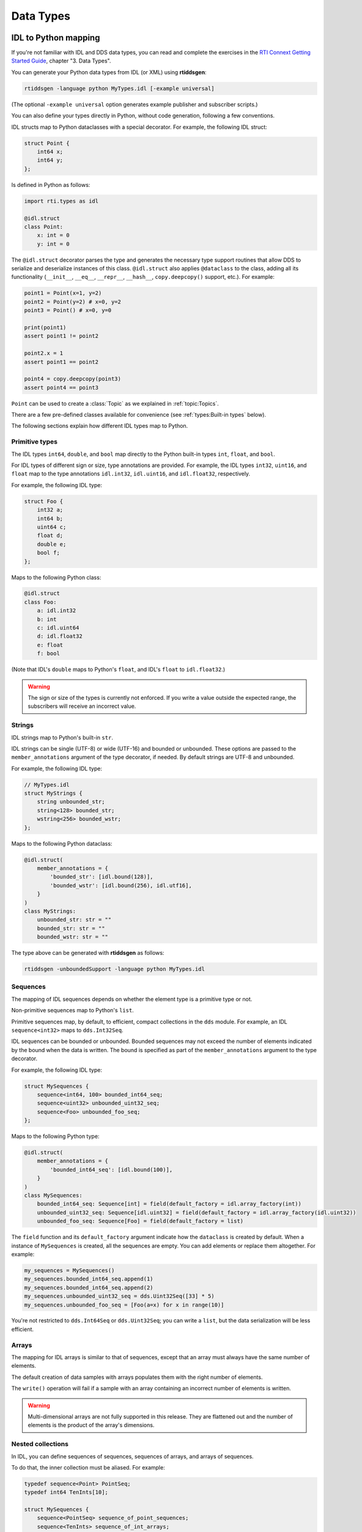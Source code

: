 .. py:currentmodule:: rti.connextdds

Data Types
~~~~~~~~~~

IDL to Python mapping
---------------------

If you're not familiar with IDL and DDS data types, you can read and complete the
exercises in the `RTI Connext Getting Started Guide <https://community.rti.com/static/documentation/connext-dds/7.0.0/doc/manuals/connext_dds_professional/getting_started_guide/index.html>`_,
chapter "3. Data Types".

You can generate your Python data types from IDL (or XML) using **rtiddsgen**:

.. code-block:: bash

    rtiddsgen -language python MyTypes.idl [-example universal]

(The optional ``-example universal`` option generates example publisher and
subscriber scripts.)

You can also define your types directly in Python, without code generation,
following a few conventions.

IDL structs map to Python dataclasses with a special decorator. For example, the
following IDL struct:

.. code-block:: idl

    struct Point {
        int64 x;
        int64 y;
    };

Is defined in Python as follows:

.. code-block:: python

    import rti.types as idl

    @idl.struct
    class Point:
        x: int = 0
        y: int = 0

The ``@idl.struct`` decorator parses the type and generates the necessary type
support routines that allow DDS to serialize and deserialize instances of this
class. ``@idl.struct`` also applies ``@dataclass`` to the class, adding all
its functionality (``__init__``, ``__eq__``, ``__repr__``, ``__hash__``,
``copy.deepcopy()`` support, etc.). For example:

.. code-block:: python

    point1 = Point(x=1, y=2)
    point2 = Point(y=2) # x=0, y=2
    point3 = Point() # x=0, y=0

    print(point1)
    assert point1 != point2

    point2.x = 1
    assert point1 == point2

    point4 = copy.deepcopy(point3)
    assert point4 == point3

``Point`` can be used to create a :class:`Topic` as we explained
in :ref:`topic:Topics`.

There are a few pre-defined classes available for convenience
(see :ref:`types:Built-in types` below).

The following sections explain how different IDL types map to Python.

Primitive types
===============
The IDL types ``int64``, ``double``, and ``bool`` map directly to the Python
built-in types ``int``, ``float``, and ``bool``.

For IDL types of different sign or size, type annotations are provided. For 
example, the IDL types ``int32``, ``uint16``, and ``float`` map to the type 
annotations ``idl.int32``, ``idl.uint16``, and ``idl.float32``, respectively.

For example, the following IDL type:

.. code-block:: idl

    struct Foo {
        int32 a;
        int64 b;
        uint64 c;
        float d;
        double e;
        bool f;
    };

Maps to the following Python class:

.. code-block:: python

    @idl.struct
    class Foo:
        a: idl.int32
        b: int
        c: idl.uint64
        d: idl.float32
        e: float
        f: bool

(Note that IDL's ``double`` maps to Python's ``float``, and IDL's ``float`` to
``idl.float32``.)

.. warning::

    The sign or size of the types is currently not enforced. If you write a
    value outside the expected range, the subscribers will receive an incorrect
    value.


Strings
=======

IDL strings map to Python's built-in ``str``.

IDL strings can be single (UTF-8) or wide (UTF-16) and bounded or unbounded.
These options are passed to the ``member_annotations`` argument of the
type decorator, if needed. By default strings are UTF-8 and unbounded.

For example, the following IDL type:

.. code-block:: idl

    // MyTypes.idl
    struct MyStrings {
        string unbounded_str;
        string<128> bounded_str;
        wstring<256> bounded_wstr;
    };

Maps to the following Python dataclass:

.. code-block:: python

    @idl.struct(
        member_annotations = {
            'bounded_str': [idl.bound(128)],
            'bounded_wstr': [idl.bound(256), idl.utf16],
        }
    )
    class MyStrings:
        unbounded_str: str = ""
        bounded_str: str = ""
        bounded_wstr: str = ""

The type above can be generated with **rtiddsgen** as follows:

.. code-block:: bash

    rtiddsgen -unboundedSupport -language python MyTypes.idl


Sequences
=========

The mapping of IDL sequences depends on whether the element type is a primitive
type or not.

Non-primitive sequences map to Python's ``list``.

Primitive sequences map, by default, to efficient, compact collections in the
``dds`` module. For example, an IDL ``sequence<int32>`` maps to ``dds.Int32Seq``.

IDL sequences can be bounded or unbounded. Bounded sequences may not exceed the
number of elements indicated by the bound when the data is written. The bound
is specified as part of the ``member_annotations`` argument to the type
decorator.

For example, the following IDL type:

.. code-block:: idl

    struct MySequences {
        sequence<int64, 100> bounded_int64_seq;
        sequence<uint32> unbounded_uint32_seq;
        sequence<Foo> unbounded_foo_seq;
    };

Maps to the following Python type:

.. code-block:: python

    @idl.struct(
        member_annotations = {
            'bounded_int64_seq': [idl.bound(100)],
        }
    )
    class MySequences:
        bounded_int64_seq: Sequence[int] = field(default_factory = idl.array_factory(int))
        unbounded_uint32_seq: Sequence[idl.uint32] = field(default_factory = idl.array_factory(idl.uint32))
        unbounded_foo_seq: Sequence[Foo] = field(default_factory = list)

The ``field`` function and its ``default_factory`` argument indicate how the
``dataclass`` is created by default. When a instance of ``MySequences``
is created, all the sequences are empty. You can add elements or replace them
altogether. For example:

.. code-block:: python

    my_sequences = MySequences()
    my_sequences.bounded_int64_seq.append(1)
    my_sequences.bounded_int64_seq.append(2)
    my_sequences.unbounded_uint32_seq = dds.Uint32Seq([33] * 5)
    my_sequences.unbounded_foo_seq = [Foo(a=x) for x in range(10)]

You're not restricted to ``dds.Int64Seq`` or ``dds.Uint32Seq``; you can
write a ``list``, but the data serialization will be less efficient.

Arrays
======

The mapping for IDL arrays is similar to that of sequences, except that an array
must always have the same number of elements.

The default creation of data samples with arrays populates them with the right
number of elements.

The ``write()`` operation will fail if a sample with an array containing an
incorrect number of elements is written.

.. warning ::

    Multi-dimensional arrays are not fully supported in this release. They are
    flattened out and the number of elements is the product of the array's
    dimensions.

Nested collections
==================

In IDL, you can define sequences of sequences, sequences of arrays, and
arrays of sequences.

To do that, the inner collection must be aliased. For example:

.. code-block:: idl

    typedef sequence<Point> PointSeq;
    typedef int64 TenInts[10];

    struct MySequences {
        sequence<PointSeq> sequence_of_point_sequences;
        sequence<TenInts> sequence_of_int_arrays;
        PointSeq five_point_sequences[5];
    };


Optional members
================

By default, members of an IDL ``struct`` always contain a value and they are
always published with a data sample. A member can be declared optional in IDL
allowing it to not be sent with all data samples.

In Python, optional members receive the ``None`` value by default.

For example, the following IDL struct contains a required and an optional member:

.. code-block:: idl

    struct MyOptionals {
        double required_value;
        @optional double optional_value;
    };

This maps to the following Python dataclass:

.. code-block:: python

    @idl.struct
    class MyOptionals:
        required_value: float = 0.0
        optional_value: Optional[float] = None

And a data sample is created by default as follows:

.. code-block:: python

    sample = MyOptionals()
    assert sample.required_value == 0.0
    assert sample.optional_value is None

Enumerations
============

IDL enumerations map to Python ``IntEnum``-derived classes that are decorated
with the ``idl.enum`` decorator.

.. code-block:: idl

    enum Color {
        RED,
        GREEN,
        BLUE
    };

Maps to:

.. code-block:: python

    @idl.enum
    class Color(IntEnum):
        RED = 0
        GREEN = 1
        BLUE = 2

Unions
======

IDL unions define types in which only one member exists at a time. The selected
member is identified by the "discriminator."

IDL unions map to decorated Python dataclasses with two members (``discriminator`` and ``value``)
and one read/write property for each member that allows setting the value and
the discriminator consistently.

For example, the following IDL union:

.. code-block:: idl

    union MyUnion switch(int32) {
        case 0:
            string string_member;
        case 1:
            int64 int_member;
        case 2:
            Point point_member;
    };

Maps to the following Python class:

.. code:: python

    @idl.union
    class MyUnion:

        discriminator: idl.int32 = 0
        value: Union[str, int, Point] = ""

        string_member: str = idl.case(0)
        int_member: int = idl.case(1)
        point_member: Point = idl.case(2)

The ``discriminator`` and ``value`` members should be used as read-only. To
modify the ``union``, use the "cases" (read/write properties). For example:

.. code:: python

    sample = MyUnion()

    # By default the case with the lowest discriminator value (0 in this case)
    # is selected (unless a "default:" label is defined in IDL)
    assert sample.discriminator == 0
    assert sample.value == ""
    assert sample.string_member == ""

    # Select a different member:
    sample.point_member = Point(1, 2)
    assert sample.discriminator == 2
    assert sample.value == Point(1, 2)
    assert sample.point_member == Point(1, 2)

    # Attempting to access member that is not selected raises a ValueError:
    try:
        print(sample.string_member)
    except ValueError:
        print("string_member is not selected")

Modules
=======

Each IDL (or XML) file called **Foo.idl** generates a Python file with the same
name, **Foo.py**.

This defines a python package you can import:

.. code:: python

    import Foo

    my_type = Foo.MyType()

Additionally, in IDL you can define "modules." Similarly to C++ namespaces,
an IDL module can be partially defined in several files. To allow for this
capability, IDL modules map to Python's `SimpleNamespace <https://docs.python.org/3/library/types.html#types.SimpleNamespace>`_.

For example, assume the following IDL files:

.. code:: idl

    # Foo.idl

    module A {
        struct MyType1 { ... };
    };

    struct MyType2 { ... };

And:

.. code:: idl

    # Bar.idl

    module A {
        struct MyType3 { ... };
    };

    module B {
        struct MyType4 { ... };
    };

This generates two Python packages, **Foo.py** and **Bar.py**. The module **A**
is accessible from both packages as ``Foo.A`` and ``Bar.A``. **Foo.idl** also
defines a type without a module, and **Bar.idl** defines another module, **B**:


.. code:: python

    import Foo
    import Bar

    sample1 = Foo.A.MyType1()
    sample2 = Foo.MyType2()
    sample3 = Bar.A.MyType3()
    sample4 = Bar.B.MyType4()

    # You can create an alias:
    MyType3 = Bar.A.MyType3

    sample3 = MyType3()

IDL annotations
===============

There are several IDL annotations that are passed to the ``struct``, ``union``,
or ``enum`` decorators in the ``type_annotations`` or ``member_annotations``
arguments.

Examples are the ``@key`` and extensibility annotations (such as ``@mutable``):

.. code-block:: idl

    @mutable
    struct MutableKeyedType {
        @key string id;
        string value;
    };

The Python mapping is:

.. code:: python

    @idl.struct(
        type_annotations = [idl.mutable],
        member_annotations = {
            'id': [idl.key]
        }
    )
    class MutableKeyedType:
        id: str = ""
        value: str = ""

These annotations don't have a direct effect on how you use the classes in your
application, but they may change how the data is internally processed or
delivered.


Built-in types
--------------

For convenience, the following types are directly available in the
``rti.types.builtin`` package:

.. code:: python

    @idl.struct
    class String:
        value: str = ""


    @idl.struct(member_annotations={'key': [idl.key]})
    class KeyedString:
        key: str = ""
        value: str = ""


    @idl.struct
    class Bytes:
        value: Sequence[idl.uint8] = field(default_factory=idl.array_factory(idl.uint8))


    @idl.struct(member_annotations={'key': [idl.key]})
    class KeyedBytes:
        key: str = ""
        value: Sequence[idl.uint8] = field(default_factory=idl.array_factory(idl.uint8))

You can directly use these types in your application:

.. code:: python

    import rti.connextdds as dds
    from rti.types.builtin import String

    participant = dds.DomainParticipant(domain_id=0)
    topic = dds.Topic(participant, "HelloWorld", String)
    writer = dds.DataWriter(participant, topic)
    writer.write(String("Hello World!"))


Type support
------------

Every ``@idl.struct``-decorated class or ``@idl.union``-decorated class has an
associated ``TypeSupport`` object that can be obtained as follows:

.. code:: python

    import rti.types as idl

    @idl.struct
    class Foo:
        ...

    foo_support = idl.get_type_support(Foo)


``TypeSupport`` provides access to serialization functions:

.. code:: python

    foo = Foo()
    buffer = foo_support.serialize(foo)
    new_foo = foo_support.deserialize(buffer)
    assert foo == new_foo

It also provides the property ``max_serialized_sample_size``,
and the method ``get_serialized_sample_size()``.

``TypeSupport`` also provides information about the type definition as a
:class:`DynamicType` (``dynamic_type`` property) and helpers to convert to and from
:class:`DynamicData` (``to_dynamic_data()`` and ``from_dynamic_data()`` methods).


DynamicType and DynamicData
---------------------------

The *Connext* Python API can dynamically load type definitions from XML and
create ``dds.DynamicData`` samples.

.. code-block:: python

    import rti.connextdds as dds

    provider = dds.QosProvider("your_types.xml")
    my_type = provider.type("MyType")

You can now use ``my_type`` to create a :class:`DynamicData.Topic`
and to instantiate a :class:`DynamicData` object:

.. code-block:: python

    topic = dds.DynamicData.Topic(participant, "Example MyType", my_type)
    sample = dds.DynamicData(my_type)
    sample["x"] = 42 # assuming MyType has an int32 field

You can use ``topic`` to create a :class:`DynamicData.DataWriter` or a
:class:`DynamicData.DataReader`.

Types can also be defined dynamically in the application, using :class:`DynamicType`
and its derived classes.

The following example creates a type and instantiates a data sample:

.. code-block:: python

    # struct Point {
    #     double x, y;
    # };
    point_type = dds.StructType("Point")
    point_type.add_member(dds.Member("x", dds.Float64Type()))
    point_type.add_member(dds.Member("y", dds.Float64Type()))

    # struct MyType {
    #     @key string<128> id;
    #     Point location;
    #     int32 int_array[5];
    #     sequence<Point, 10> path;
    # };
    my_type = dds.StructType("MyType")
    my_type.add_member(dds.Member(name="id", data_type=dds.StringType(128), is_key=True))
    my_type.add_member(dds.Member(name="location", data_type=point_type))
    my_type.add_member(dds.Member(name="int_array", data_type=dds.ArrayType(dds.Int32Type(), 5)))
    my_type.add_member(dds.Member(name="path", data_type=dds.SequenceType(point_type, 10)))

    # Instantiate the type
    sample = dds.DynamicData(my_type)
    sample["id"] = "object1"

Accessing Nested Members
========================

There are a few different ways to manipulate data with nested
types. The ``.`` notation allows accessing nested primitive members at any level:

.. code-block:: python

    sample = dds.DynamicData(my_type)
    sample["location.x"] = 1.5
    sample["location.y"] = 2.5

To make multiple modifications to a complex member, you can get a temporary
reference (a loan) to the member:

.. code-block:: python

    with sample.loan_value("location") as location:
        location.data["x"] = 11.5
        location.data["y"] = 12.5

A nested member can be assigned from a dictionary, too:

.. code-block:: python

    sample["location"] = {"x": 4.5, "y": 5.5}
    print(sample["location"])

Accessing Sequences and Arrays
==============================

Sequences and arrays can be retrieved or set using Python lists:

.. code-block:: python

    # We're using the type we created before
    sample = dds.DynamicData(my_type)

    # Set the array field with the values of a python list
    sample["int_array"] = [1, 2, 3, 4, 5]

    # Get all the array elements in a python list
    lst = list(sample["int_array"])

    # Set and get a single element:
    sample["int_array[1]"] = 4
    value = sample["int_array[1]"]

Lists of structures can be accessed using lists of dictionaries:

.. code-block:: python

    sample["path"] = [{"x": 1, "y": 2}, {"x": 3, "y": 4}]
    path = list(sample["path"])

If you only need to set a few elements or fields, you can loan the sequence
and its elements. Sequences are automatically resized when you
access and index above the current length:

.. code-block:: python

    with sample.loan_value("path") as path:
        with path.data.loan_value(2) as point:
            point.data["x"] = 111
            point.data["y"] = 222
    print(sample["path[2].x"]) # prints 111


